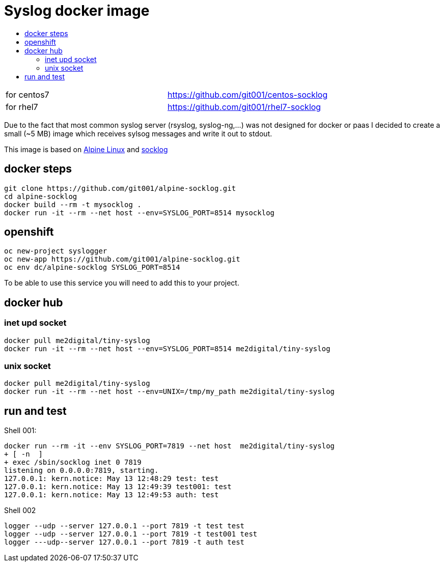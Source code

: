 # Syslog docker image
:icons: font
:toc: macro
:toc-title:

toc::[]

[cols="2*"]
|===
|for centos7
|https://github.com/git001/centos-socklog

|for rhel7
|https://github.com/git001/rhel7-socklog
|===

Due to the fact that most common syslog server (rsyslog, syslog-ng,...) was not designed for docker or paas I decided to create a small (~5 MB) image which receives sylsog messages and write it out to stdout.

This image is based on https://www.alpinelinux.org/[Alpine Linux] and http://smarden.org/socklog/socklog.8.html[socklog]

## docker steps
```
git clone https://github.com/git001/alpine-socklog.git
cd alpine-socklog
docker build --rm -t mysocklog .
docker run -it --rm --net host --env=SYSLOG_PORT=8514 mysocklog
```

## openshift

```
oc new-project syslogger
oc new-app https://github.com/git001/alpine-socklog.git
oc env dc/alpine-socklog SYSLOG_PORT=8514
```

To be able to use this service you will need to add this to your project.

## docker hub

### inet upd socket
```
docker pull me2digital/tiny-syslog
docker run -it --rm --net host --env=SYSLOG_PORT=8514 me2digital/tiny-syslog
```

### unix socket

```
docker pull me2digital/tiny-syslog
docker run -it --rm --net host --env=UNIX=/tmp/my_path me2digital/tiny-syslog
```

## run and test

Shell 001:

```
docker run --rm -it --env SYSLOG_PORT=7819 --net host  me2digital/tiny-syslog
+ [ -n  ]
+ exec /sbin/socklog inet 0 7819
listening on 0.0.0.0:7819, starting.
127.0.0.1: kern.notice: May 13 12:48:29 test: test
127.0.0.1: kern.notice: May 13 12:49:39 test001: test
127.0.0.1: kern.notice: May 13 12:49:53 auth: test
``` 

Shell 002
```
logger --udp --server 127.0.0.1 --port 7819 -t test test
logger --udp --server 127.0.0.1 --port 7819 -t test001 test
logger ---udp--server 127.0.0.1 --port 7819 -t auth test
```
